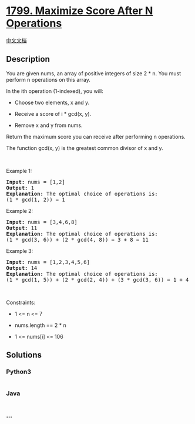 * [[https://leetcode.com/problems/maximize-score-after-n-operations][1799.
Maximize Score After N Operations]]
  :PROPERTIES:
  :CUSTOM_ID: maximize-score-after-n-operations
  :END:
[[./solution/1700-1799/1799.Maximize Score After N Operations/README.org][中文文档]]

** Description
   :PROPERTIES:
   :CUSTOM_ID: description
   :END:

#+begin_html
  <p>
#+end_html

You are given nums, an array of positive integers of size 2 * n. You
must perform n operations on this array.

#+begin_html
  </p>
#+end_html

#+begin_html
  <p>
#+end_html

In the ith operation (1-indexed), you will:

#+begin_html
  </p>
#+end_html

#+begin_html
  <ul>
#+end_html

#+begin_html
  <li>
#+end_html

Choose two elements, x and y.

#+begin_html
  </li>
#+end_html

#+begin_html
  <li>
#+end_html

Receive a score of i * gcd(x, y).

#+begin_html
  </li>
#+end_html

#+begin_html
  <li>
#+end_html

Remove x and y from nums.

#+begin_html
  </li>
#+end_html

#+begin_html
  </ul>
#+end_html

#+begin_html
  <p>
#+end_html

Return the maximum score you can receive after performing n operations.

#+begin_html
  </p>
#+end_html

#+begin_html
  <p>
#+end_html

The function gcd(x, y) is the greatest common divisor of x and y.

#+begin_html
  </p>
#+end_html

#+begin_html
  <p>
#+end_html

 

#+begin_html
  </p>
#+end_html

#+begin_html
  <p>
#+end_html

Example 1:

#+begin_html
  </p>
#+end_html

#+begin_html
  <pre>
  <strong>Input:</strong> nums = [1,2]
  <strong>Output:</strong> 1
  <strong>Explanation:</strong>&nbsp;The optimal choice of operations is:
  (1 * gcd(1, 2)) = 1
  </pre>
#+end_html

#+begin_html
  <p>
#+end_html

Example 2:

#+begin_html
  </p>
#+end_html

#+begin_html
  <pre>
  <strong>Input:</strong> nums = [3,4,6,8]
  <strong>Output:</strong> 11
  <strong>Explanation:</strong>&nbsp;The optimal choice of operations is:
  (1 * gcd(3, 6)) + (2 * gcd(4, 8)) = 3 + 8 = 11
  </pre>
#+end_html

#+begin_html
  <p>
#+end_html

Example 3:

#+begin_html
  </p>
#+end_html

#+begin_html
  <pre>
  <strong>Input:</strong> nums = [1,2,3,4,5,6]
  <strong>Output:</strong> 14
  <strong>Explanation:</strong>&nbsp;The optimal choice of operations is:
  (1 * gcd(1, 5)) + (2 * gcd(2, 4)) + (3 * gcd(3, 6)) = 1 + 4 + 9 = 14
  </pre>
#+end_html

#+begin_html
  <p>
#+end_html

 

#+begin_html
  </p>
#+end_html

#+begin_html
  <p>
#+end_html

Constraints:

#+begin_html
  </p>
#+end_html

#+begin_html
  <ul>
#+end_html

#+begin_html
  <li>
#+end_html

1 <= n <= 7

#+begin_html
  </li>
#+end_html

#+begin_html
  <li>
#+end_html

nums.length == 2 * n

#+begin_html
  </li>
#+end_html

#+begin_html
  <li>
#+end_html

1 <= nums[i] <= 106

#+begin_html
  </li>
#+end_html

#+begin_html
  </ul>
#+end_html

** Solutions
   :PROPERTIES:
   :CUSTOM_ID: solutions
   :END:

#+begin_html
  <!-- tabs:start -->
#+end_html

*** *Python3*
    :PROPERTIES:
    :CUSTOM_ID: python3
    :END:
#+begin_src python
#+end_src

*** *Java*
    :PROPERTIES:
    :CUSTOM_ID: java
    :END:
#+begin_src java
#+end_src

*** *...*
    :PROPERTIES:
    :CUSTOM_ID: section
    :END:
#+begin_example
#+end_example

#+begin_html
  <!-- tabs:end -->
#+end_html
